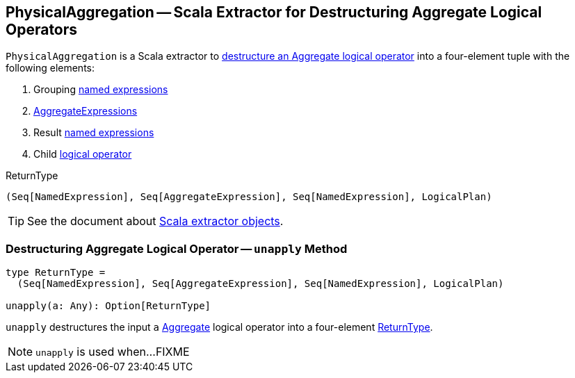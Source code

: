 == [[PhysicalAggregation]] PhysicalAggregation -- Scala Extractor for Destructuring Aggregate Logical Operators

`PhysicalAggregation` is a Scala extractor to <<unapply, destructure an Aggregate logical operator>> into a four-element tuple with the following elements:

1. Grouping link:spark-sql-Expression.adoc#NamedExpression[named expressions]

1. link:spark-sql-Expression-AggregateExpression.adoc[AggregateExpressions]

1. Result link:spark-sql-Expression.adoc#NamedExpression[named expressions]

1. Child link:spark-sql-LogicalPlan.adoc[logical operator]

[[ReturnType]]
.ReturnType
[source, scala]
----
(Seq[NamedExpression], Seq[AggregateExpression], Seq[NamedExpression], LogicalPlan)
----

TIP: See the document about http://docs.scala-lang.org/tutorials/tour/extractor-objects.html[Scala extractor objects].

=== [[unapply]] Destructuring Aggregate Logical Operator -- `unapply` Method

[source, scala]
----
type ReturnType =
  (Seq[NamedExpression], Seq[AggregateExpression], Seq[NamedExpression], LogicalPlan)

unapply(a: Any): Option[ReturnType]
----

`unapply` destructures the input `a` link:spark-sql-LogicalPlan-Aggregate.adoc[Aggregate] logical operator into a four-element <<ReturnType, ReturnType>>.

[NOTE]
====
`unapply` is used when...FIXME
====
